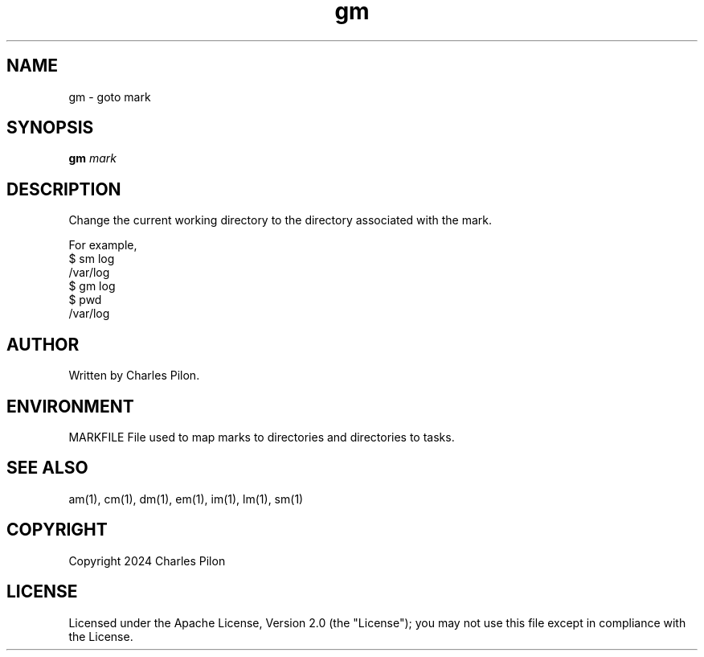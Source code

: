 .TH gm 1 "30 March 2024" "markdir 3.0.0"
.SH NAME
gm - goto mark
.SH SYNOPSIS
.B gm
.I mark
.B
.SH DESCRIPTION
Change the current working directory to the directory associated with the mark.

For example,
.br
$ sm log
.br
/var/log
.br
$ gm log
.br
$ pwd
.br
/var/log
.SH AUTHOR
Written by Charles Pilon.
.SH ENVIRONMENT
MARKFILE  File used to map marks to directories and directories to tasks.
.SH SEE ALSO
am(1), cm(1), dm(1), em(1), im(1), lm(1), sm(1)
.SH COPYRIGHT
Copyright 2024 Charles Pilon
.SH LICENSE
Licensed under the Apache License, Version 2.0 (the "License"); you may not use this file except in compliance with the License.
